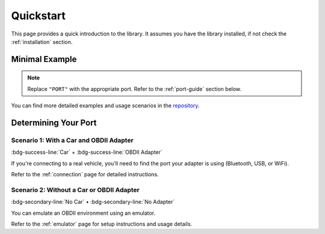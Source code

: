 .. title:: Quickstart

.. meta::
    :description: Quickstart instructions for py-obdii.
    :keywords: py-obdii, py-obd2, obdii, obd2, quickstart, setup
    :robots: index, follow

.. _quickstart:

Quickstart
==========

This page provides a quick introduction to the library.
It assumes you have the library installed, if not check the :ref:`installation` section.

.. _minimal-example:

Minimal Example
---------------

.. code-block:: python
    :caption: main.py
    :linenos:
    :emphasize-lines: 3

    from obdii import at_commands, commands, Connection

    conn = Connection("PORT")

    response = conn.query(commands.VEHICLE_SPEED)
    print(f"Vehicle Speed: {response.value} {response.units}")

    conn.close()

.. note::
    Replace ``"PORT"`` with the appropriate port.
    Refer to the :ref:`port-guide` section below.

You can find more detailed examples and usage scenarios in the `repository <https://github.com/PaulMarisOUMary/OBDII/tree/main/examples>`_.

.. _port-guide:

Determining Your Port
---------------------

Scenario 1: With a Car and OBDII Adapter
^^^^^^^^^^^^^^^^^^^^^^^^^^^^^^^^^^^^^^^^

:bdg-success-line:`Car` + :bdg-success-line:`OBDII Adapter`

If you're connecting to a real vehicle, you'll need to find the port your adapter is using (Bluetooth, USB, or WiFi).

Refer to the :ref:`connection` page for detailed instructions.

Scenario 2: Without a Car or OBDII Adapter
^^^^^^^^^^^^^^^^^^^^^^^^^^^^^^^^^^^^^^^^^^

:bdg-secondary-line:`No Car` • :bdg-secondary-line:`No Adapter`

You can emulate an OBDII environment using an emulator.

Refer to the :ref:`emulator` page for setup instructions and usage details.
